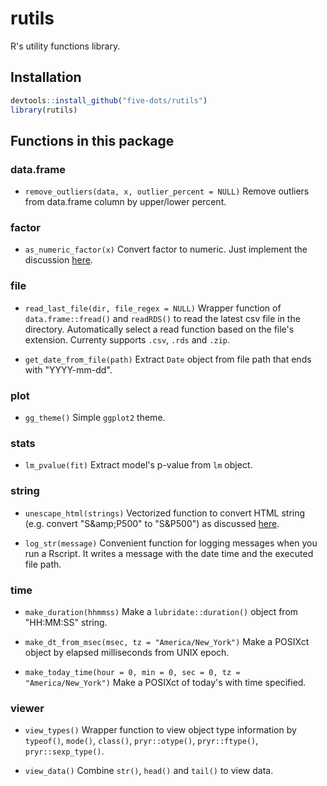 #+STARTUP: indent

* rutils
R's utility functions library.

** Installation

#+begin_src R
devtools::install_github("five-dots/rutils")
library(rutils)
#+end_src

** Functions in this package
*** data.frame
- ~remove_outliers(data, x, outlier_percent = NULL)~ Remove outliers from data.frame column by upper/lower percent.
  
*** factor 
- ~as_numeric_factor(x)~ Convert factor to numeric. Just implement the discussion [[https://stackoverflow.com/questions/3418128/how-to-convert-a-factor-to-integer-numeric-without-loss-of-information][here]].

*** file
- ~read_last_file(dir, file_regex = NULL)~ Wrapper function of ~data.frame::fread()~ and ~readRDS()~ to read the latest csv file in the directory. Automatically select a read function based on the file's extension. Currenty supports ~.csv~, ~.rds~ and ~.zip~.

- ~get_date_from_file(path)~ Extract ~Date~ object from file path that ends with "YYYY-mm-dd".

*** plot
- ~gg_theme()~ Simple ~ggplot2~ theme.

*** stats
- ~lm_pvalue(fit)~ Extract model's p-value from ~lm~ object.

*** string
- ~unescape_html(strings)~ Vectorized function to convert HTML string (e.g. convert "S&amp;P500" to "S&P500") as discussed [[https://stackoverflow.com/questions/5060076/convert-html-character-entity-encoding-in-r][here]].

- ~log_str(message)~ Convenient function for logging messages when you run a Rscript. It writes a message with the date time and the executed file path.

*** time
- ~make_duration(hhmmss)~ Make a ~lubridate::duration()~ object from "HH:MM:SS" string.

- ~make_dt_from_msec(msec, tz = "America/New_York")~ Make a POSIXct object by elapsed milliseconds from UNIX epoch.

- ~make_today_time(hour = 0, min = 0, sec = 0, tz = "America/New_York")~ Make a POSIXct of today's with time specified.

*** viewer
- ~view_types()~ Wrapper function to view object type information by ~typeof()~, ~mode()~, ~class()~, ~pryr::otype()~, ~pryr::ftype()~, ~pryr::sexp_type()~.

- ~view_data()~ Combine ~str()~, ~head()~ and ~tail()~ to view data.
